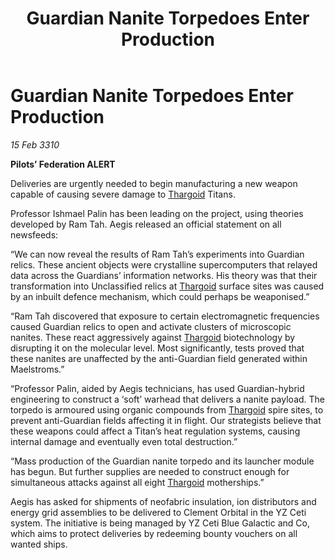 :PROPERTIES:
:ID:       2189b4d0-7970-491f-87be-a45a1e54825b
:END:
#+title: Guardian Nanite Torpedoes Enter Production
#+filetags: :galnet:

* Guardian Nanite Torpedoes Enter Production

/15 Feb 3310/

*Pilots’ Federation ALERT* 

Deliveries are urgently needed to begin manufacturing a new weapon capable of causing severe damage to [[id:09343513-2893-458e-a689-5865fdc32e0a][Thargoid]] Titans. 

Professor Ishmael Palin has been leading on the project, using theories developed by Ram Tah. Aegis released an official statement on all newsfeeds: 

“We can now reveal the results of Ram Tah’s experiments into Guardian relics. These ancient objects were crystalline supercomputers that relayed data across the Guardians’ information networks. His theory was that their transformation into Unclassified relics at [[id:09343513-2893-458e-a689-5865fdc32e0a][Thargoid]] surface sites was caused by an inbuilt defence mechanism, which could perhaps be weaponised.” 

“Ram Tah discovered that exposure to certain electromagnetic frequencies caused Guardian relics to open and activate clusters of microscopic nanites. These react aggressively against [[id:09343513-2893-458e-a689-5865fdc32e0a][Thargoid]] biotechnology by disrupting it on the molecular level. Most significantly, tests proved that these nanites are unaffected by the anti-Guardian field generated within Maelstroms.” 

“Professor Palin, aided by Aegis technicians, has used Guardian-hybrid engineering to construct a ‘soft’ warhead that delivers a nanite payload. The torpedo is armoured using organic compounds from [[id:09343513-2893-458e-a689-5865fdc32e0a][Thargoid]] spire sites, to prevent anti-Guardian fields affecting it in flight. Our strategists believe that these weapons could affect a Titan’s heat regulation systems, causing internal damage and eventually even total destruction.” 

“Mass production of the Guardian nanite torpedo and its launcher module has begun. But further supplies are needed to construct enough for simultaneous attacks against all eight [[id:09343513-2893-458e-a689-5865fdc32e0a][Thargoid]] motherships.” 

Aegis has asked for shipments of neofabric insulation, ion distributors and energy grid assemblies  to be delivered to Clement Orbital in the YZ Ceti system. The initiative is being managed by YZ Ceti Blue Galactic and Co, which aims to protect deliveries by redeeming bounty vouchers on all wanted ships.
